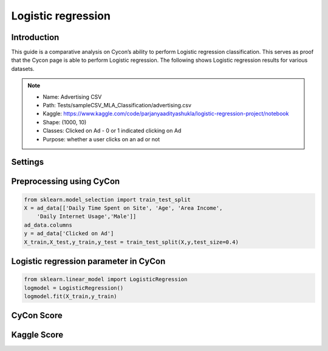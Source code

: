 Logistic regression
=====

.. _installation:

Introduction
------------

This guide is a comparative analysis on Cycon’s ability to perform Logistic regression classification. This serves as proof that the Cycon page is able to perform Logistic regression. 
The following shows Logistic regression results for various datasets.

.. note::
   * Name: Advertising CSV
   * Path: Tests/sampleCSV_MLA_Classification/advertising.csv
   * Kaggle: https://www.kaggle.com/code/parjanyaadityashukla/logistic-regression-project/notebook
   * Shape: (1000, 10)
   * Classes:  Clicked on Ad - 0 or 1 indicated clicking on Ad
   * Purpose: whether a user clicks on an ad or not


Settings
----------------

.. figure:: /Images/LR1.png
   :width: 700


Preprocessing using CyCon 
----------------
.. image:: ./Images/LR2.png
   :width: 700

.. code-block:: python

   from sklearn.model_selection import train_test_split
   X = ad_data[['Daily Time Spent on Site', 'Age', 'Area Income',
       'Daily Internet Usage','Male']]
   ad_data.columns
   y = ad_data['Clicked on Ad']
   X_train,X_test,y_train,y_test = train_test_split(X,y,test_size=0.4)

Logistic regression parameter in CyCon 
----------------
.. image:: ./Images/LR3.png
   :width: 700

.. code-block:: python

   from sklearn.linear_model import LogisticRegression
   logmodel = LogisticRegression()
   logmodel.fit(X_train,y_train) 

CyCon Score 
----------------
.. image:: ./Images/LR4.png
   :width: 500

Kaggle Score 
----------------

.. image:: ./Images/LR5.png
   :width: 500

